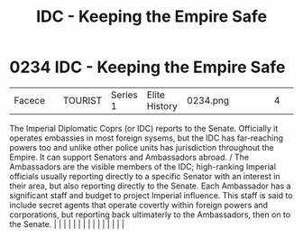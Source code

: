 :PROPERTIES:
:ID:       ad178bfc-b8bc-42b1-855a-a6ede443aba2
:END:
#+title: IDC - Keeping the Empire Safe
#+filetags: :beacon:
*     0234  IDC - Keeping the Empire Safe
| Facece                               |               | TOURIST                | Series 1  | Elite History | 0234.png |           |               |                                                                                                                                                                                                                                                                                                                                                                                                                                                                                                                                                                                                                                                                                                                                                                                                                                                                                                                                                                                                                       |           |     4 | 

The Imperial Diplomatic Coprs (or IDC) reports to the Senate. Officially it operates embassies in most foreign sysems, but the IDC has far-reaching powers too and unlike other police units has jurisdiction throughout the Empire. It can support Senators and Ambassadors abroad. / The Ambassadors are the visible members of the IDC; high-ranking Imperial officials usually reporting directly to a specific Senator with an interest in their area, but also reporting directly to the Senate. Each Ambassador has a significant staff and budget to project Imperial influence. This staff is said to include secret agents that operate covertly within foreign powers and corporations, but reporting back ultimaterly to the Ambassadors, then on to the Senate.                                                                                                                                                                                                                                                                                                                                                                                                                                                                                                                                                                                                                                                                                                                                                                                                                                                                                                                                                                                                                                                                                                                                                                                                                                                                                                                                                                                                                                                                                                                                                                                                                                                                                                                                                                                                                                                                                                                                                                                                                                                                                                                                                                                                                                                                      |   |   |                                                                                                                                                                                                                                                                                                                                                                                                                                                                                                                                                                                                                                                                                                                                                                                                                                                                                                                                                                                                                       |   |   |   |   |   |   |   |   |   |   |   |   

[[file:img/beacons/0234.png]]
